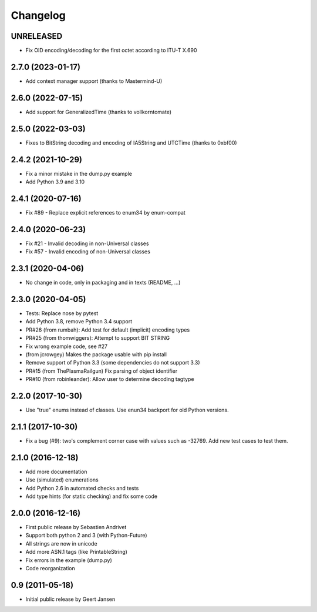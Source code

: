Changelog
=========

UNRELEASED
----------

* Fix OID encoding/decoding for the first octet according to ITU-T X.690

2.7.0 (2023-01-17)
------------------

* Add context manager support (thanks to Mastermind-U)

2.6.0 (2022-07-15)
------------------

* Add support for GeneralizedTime (thanks to vollkorntomate)

2.5.0 (2022-03-03)
------------------

* Fixes to BitString decoding and encoding of IA5String and UTCTime (thanks to 0xbf00)

2.4.2 (2021-10-29)
------------------

* Fix a minor mistake in the dump.py example
* Add Python 3.9 and 3.10

2.4.1 (2020-07-16)
------------------

* Fix #89 - Replace explicit references to enum34 by enum-compat

2.4.0 (2020-06-23)
------------------

* Fix #21 - Invalid decoding in non-Universal classes
* Fix #57 - Invalid encoding of non-Universal classes

2.3.1 (2020-04-06)
------------------

* No change in code, only in packaging and in texts (README, ...)

2.3.0 (2020-04-05)
------------------

* Tests: Replace nose by pytest
* Add Python 3.8, remove Python 3.4 support
* PR#26 (from rumbah): Add test for default (implicit) encoding types
* PR#25 (from thomwiggers): Attempt to support BIT STRING
* Fix wrong example code, see #27
* (from jcrowgey) Makes the package usable with pip install
* Remove support of Python 3.3 (some dependencies do not support 3.3)
* PR#15 (from ThePlasmaRailgun) Fix parsing of object identifier
* PR#10 (from robinleander): Allow user to determine decoding tagtype


2.2.0 (2017-10-30)
------------------

* Use "true" enums instead of classes. Use enun34 backport for old Python versions.

2.1.1 (2017-10-30)
------------------

* Fix a bug (#9): two's complement corner case with values such as -32769. Add new test cases to test them.

2.1.0 (2016-12-18)
------------------

* Add more documentation
* Use (simulated) enumerations
* Add Python 2.6 in automated checks and tests
* Add type hints (for static checking) and fix some code

2.0.0 (2016-12-16)
------------------

* First public release by Sebastien Andrivet
* Support both python 2 and 3 (with Python-Future)
* All strings are now in unicode
* Add more ASN.1 tags (like PrintableString)
* Fix errors in the example (dump.py)
* Code reorganization

0.9 (2011-05-18)
----------------

* Initial public release by Geert Jansen
